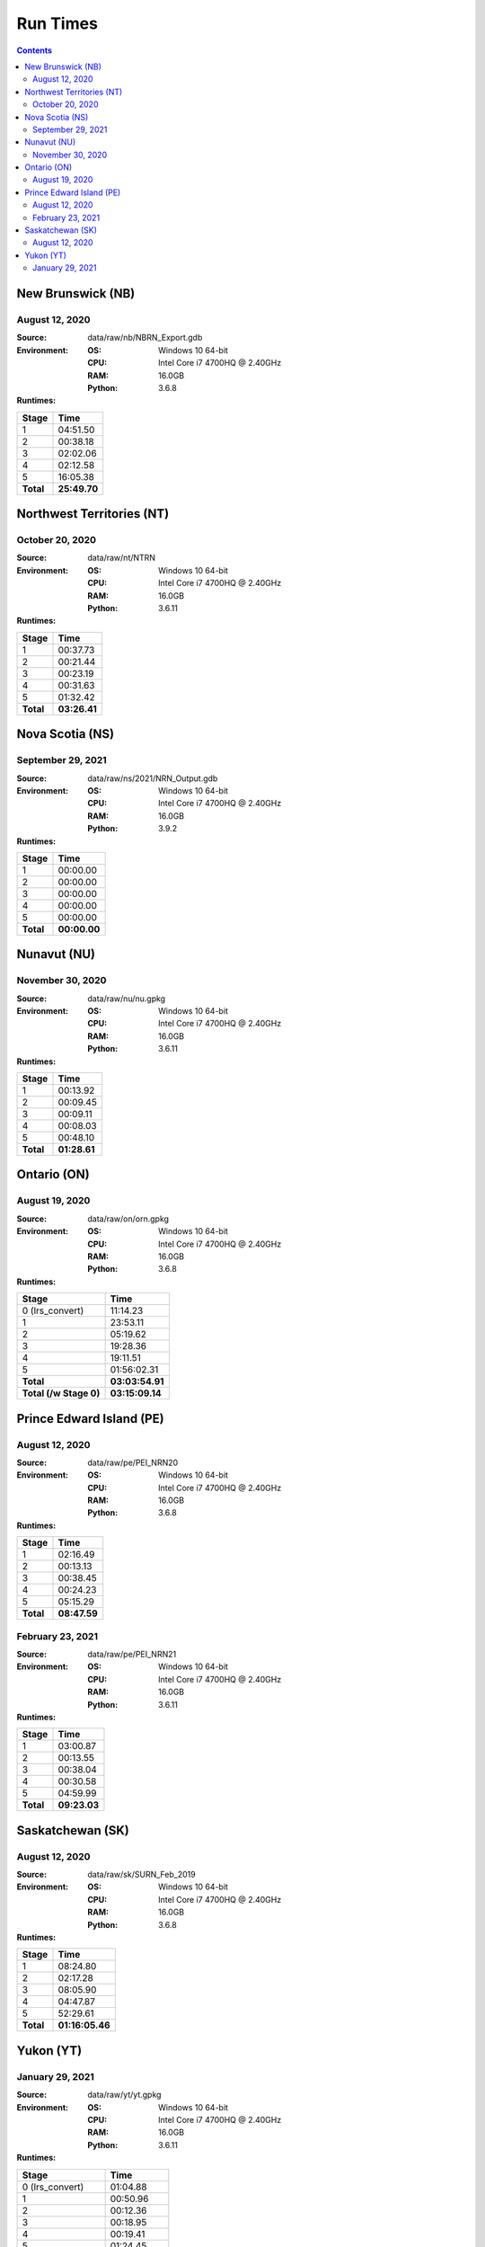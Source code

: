 *********
Run Times
*********

.. contents::
   :depth: 2

New Brunswick (NB)
==================

August 12, 2020
---------------

:Source: data/raw/nb/NBRN_Export.gdb
:Environment:
    :OS: Windows 10 64-bit
    :CPU: Intel Core i7 4700HQ @ 2.40GHz
    :RAM: 16.0GB
    :Python: 3.6.8
:Runtimes:

=========  ====
Stage      Time
=========  ====
1          04:51.50
2          00:38.18
3          02:02.06
4          02:12.58
5          16:05.38
---------  ----
**Total**  **25:49.70**
=========  ====

Northwest Territories (NT)
==========================

October 20, 2020
------------------

:Source: data/raw/nt/NTRN
:Environment:
    :OS: Windows 10 64-bit
    :CPU: Intel Core i7 4700HQ @ 2.40GHz
    :RAM: 16.0GB
    :Python: 3.6.11
:Runtimes:

=========  ====
Stage      Time
=========  ====
1          00:37.73
2          00:21.44
3          00:23.19
4          00:31.63
5          01:32.42
---------  ----
**Total**  **03:26.41**
=========  ====

Nova Scotia (NS)
==========================

September 29, 2021
------------------

:Source: data/raw/ns/2021/NRN_Output.gdb
:Environment:
    :OS: Windows 10 64-bit
    :CPU: Intel Core i7 4700HQ @ 2.40GHz
    :RAM: 16.0GB
    :Python: 3.9.2
:Runtimes:

=========  ====
Stage      Time
=========  ====
1          00:00.00
2          00:00.00
3          00:00.00
4          00:00.00
5          00:00.00
---------  ----
**Total**  **00:00.00**
=========  ====

Nunavut (NU)
==========================

November 30, 2020
------------------

:Source: data/raw/nu/nu.gpkg
:Environment:
    :OS: Windows 10 64-bit
    :CPU: Intel Core i7 4700HQ @ 2.40GHz
    :RAM: 16.0GB
    :Python: 3.6.11
:Runtimes:

=========  ====
Stage      Time
=========  ====
1          00:13.92
2          00:09.45
3          00:09.11
4          00:08.03
5          00:48.10
---------  ----
**Total**  **01:28.61**
=========  ====

Ontario (ON)
============

August 19, 2020
---------------

:Source: data/raw/on/orn.gpkg
:Environment:
    :OS: Windows 10 64-bit
    :CPU: Intel Core i7 4700HQ @ 2.40GHz
    :RAM: 16.0GB
    :Python: 3.6.8
:Runtimes:

======================  ====
Stage                   Time
======================  ====
0 (lrs_convert)         11:14.23
1                       23:53.11
2                       05:19.62
3                       19:28.36
4                       19:11.51
5                       01:56:02.31
----------------------  ----
**Total**               **03:03:54.91**
**Total (/w Stage 0)**  **03:15:09.14**
======================  ====

Prince Edward Island (PE)
=========================

August 12, 2020
---------------

:Source: data/raw/pe/PEI_NRN20
:Environment:
    :OS: Windows 10 64-bit
    :CPU: Intel Core i7 4700HQ @ 2.40GHz
    :RAM: 16.0GB
    :Python: 3.6.8
:Runtimes:

=========  ====
Stage      Time
=========  ====
1          02:16.49
2          00:13.13
3          00:38.45
4          00:24.23
5          05:15.29
---------  ----
**Total**  **08:47.59**
=========  ====

February 23, 2021
-----------------

:Source: data/raw/pe/PEI_NRN21
:Environment:
    :OS: Windows 10 64-bit
    :CPU: Intel Core i7 4700HQ @ 2.40GHz
    :RAM: 16.0GB
    :Python: 3.6.11
:Runtimes:

=========  ====
Stage      Time
=========  ====
1          03:00.87
2          00:13.55
3          00:38.04
4          00:30.58
5          04:59.99
---------  ----
**Total**  **09:23.03**
=========  ====

Saskatchewan (SK)
=================

August 12, 2020
---------------

:Source: data/raw/sk/SURN_Feb_2019
:Environment:
    :OS: Windows 10 64-bit
    :CPU: Intel Core i7 4700HQ @ 2.40GHz
    :RAM: 16.0GB
    :Python: 3.6.8
:Runtimes:

=========  ====
Stage      Time
=========  ====
1          08:24.80
2          02:17.28
3          08:05.90
4          04:47.87
5          52:29.61
---------  ----
**Total**  **01:16:05.46**
=========  ====

Yukon (YT)
============

January 29, 2021
----------------

:Source: data/raw/yt/yt.gpkg
:Environment:
    :OS: Windows 10 64-bit
    :CPU: Intel Core i7 4700HQ @ 2.40GHz
    :RAM: 16.0GB
    :Python: 3.6.11
:Runtimes:

======================  ====
Stage                   Time
======================  ====
0 (lrs_convert)         01:04.88
1                       00:50.96
2                       00:12.36
3                       00:18.95
4                       00:19.41
5                       01:24.45
----------------------  ----
**Total**               **00:03:06.13**
**Total (/w Stage 0)**  **00:04:11.01**
======================  ====
